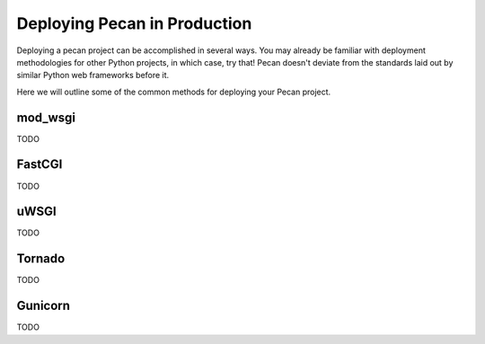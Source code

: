 .. _deployment:

Deploying Pecan in Production
=============================

Deploying a pecan project can be accomplished in several ways. You may
already be familiar with deployment methodologies for other Python
projects, in which case, try that! Pecan doesn't deviate from the
standards laid out by similar Python web frameworks before it.

Here we will outline some of the common methods for deploying your Pecan
project.

mod_wsgi
--------
TODO

FastCGI
-------
TODO

uWSGI
-----
TODO

Tornado
-------
TODO

Gunicorn
--------
TODO
